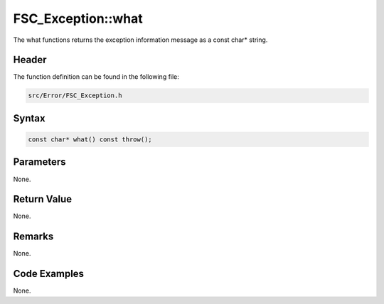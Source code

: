 FSC_Exception::what
===================
The what functions returns the exception information message as a const char* 
string.

Header
------
The function definition can be found in the following file:

.. code-block:: c

    src/Error/FSC_Exception.h


Syntax
------
.. code-block:: c

    const char* what() const throw();


Parameters
----------
None.

Return Value
------------
None.

Remarks
-------
None.

Code Examples
-------------
None.